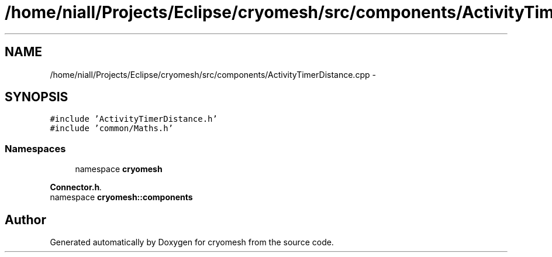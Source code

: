 .TH "/home/niall/Projects/Eclipse/cryomesh/src/components/ActivityTimerDistance.cpp" 3 "Fri Apr 1 2011" "cryomesh" \" -*- nroff -*-
.ad l
.nh
.SH NAME
/home/niall/Projects/Eclipse/cryomesh/src/components/ActivityTimerDistance.cpp \- 
.SH SYNOPSIS
.br
.PP
\fC#include 'ActivityTimerDistance.h'\fP
.br
\fC#include 'common/Maths.h'\fP
.br

.SS "Namespaces"

.in +1c
.ti -1c
.RI "namespace \fBcryomesh\fP"
.br
.PP

.RI "\fI\fBConnector.h\fP. \fP"
.ti -1c
.RI "namespace \fBcryomesh::components\fP"
.br
.in -1c
.SH "Author"
.PP 
Generated automatically by Doxygen for cryomesh from the source code.
